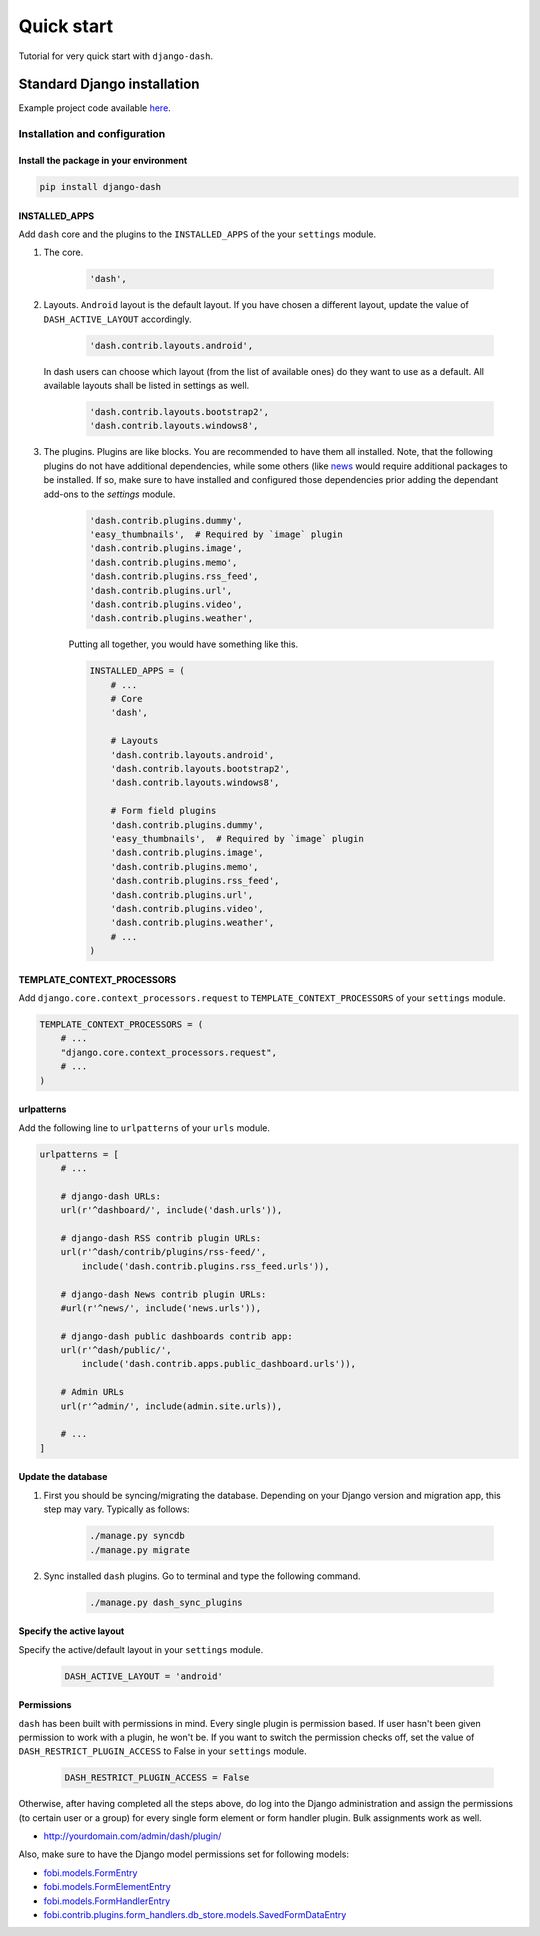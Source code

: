===========
Quick start
===========
Tutorial for very quick start with ``django-dash``.

Standard Django installation
============================
Example project code available `here
<https://github.com/barseghyanartur/django-dash/tree/master/examples/quick_start>`_.

Installation and configuration
------------------------------
Install the package in your environment
^^^^^^^^^^^^^^^^^^^^^^^^^^^^^^^^^^^^^^^
.. code-block:: sh

    pip install django-dash

INSTALLED_APPS
^^^^^^^^^^^^^^
Add ``dash`` core and the plugins to the ``INSTALLED_APPS`` of the your
``settings`` module.

#) The core.

    .. code-block:: python

        'dash',

#) Layouts. ``Android`` layout is the default layout. If you have chosen a
   different layout, update the value of ``DASH_ACTIVE_LAYOUT`` accordingly.

    .. code-block:: python

        'dash.contrib.layouts.android',

   In dash users can choose which layout (from the list of available ones)
   do they want to use as a default. All available layouts shall be listed in
   settings as well.

    .. code-block:: python

        'dash.contrib.layouts.bootstrap2',
        'dash.contrib.layouts.windows8',

#) The plugins. Plugins are like blocks. You are recommended to have
   them all installed. Note, that the following plugins do not have
   additional dependencies, while some others (like
   `news
   <https://github.com/barseghyanartur/django-dash/tree/stable/example/example/news/>`_
   would require additional packages to be installed. If so, make sure to have
   installed and configured those dependencies prior adding the dependant
   add-ons to the `settings` module.

    .. code-block:: python

        'dash.contrib.plugins.dummy',
        'easy_thumbnails',  # Required by `image` plugin
        'dash.contrib.plugins.image',
        'dash.contrib.plugins.memo',
        'dash.contrib.plugins.rss_feed',
        'dash.contrib.plugins.url',
        'dash.contrib.plugins.video',
        'dash.contrib.plugins.weather',

    Putting all together, you would have something like this.

    .. code-block:: python

        INSTALLED_APPS = (
            # ...
            # Core
            'dash',

            # Layouts
            'dash.contrib.layouts.android',
            'dash.contrib.layouts.bootstrap2',
            'dash.contrib.layouts.windows8',

            # Form field plugins
            'dash.contrib.plugins.dummy',
            'easy_thumbnails',  # Required by `image` plugin
            'dash.contrib.plugins.image',
            'dash.contrib.plugins.memo',
            'dash.contrib.plugins.rss_feed',
            'dash.contrib.plugins.url',
            'dash.contrib.plugins.video',
            'dash.contrib.plugins.weather',
            # ...
        )

TEMPLATE_CONTEXT_PROCESSORS
^^^^^^^^^^^^^^^^^^^^^^^^^^^
Add ``django.core.context_processors.request`` to
``TEMPLATE_CONTEXT_PROCESSORS`` of your ``settings`` module.

.. code-block:: python

    TEMPLATE_CONTEXT_PROCESSORS = (
        # ...
        "django.core.context_processors.request",
        # ...
    )

urlpatterns
^^^^^^^^^^^
Add the following line to ``urlpatterns`` of your ``urls`` module.

.. code-block:: python

    urlpatterns = [
        # ...

        # django-dash URLs:
        url(r'^dashboard/', include('dash.urls')),

        # django-dash RSS contrib plugin URLs:
        url(r'^dash/contrib/plugins/rss-feed/',
            include('dash.contrib.plugins.rss_feed.urls')),

        # django-dash News contrib plugin URLs:
        #url(r'^news/', include('news.urls')),

        # django-dash public dashboards contrib app:
        url(r'^dash/public/',
            include('dash.contrib.apps.public_dashboard.urls')),

        # Admin URLs
        url(r'^admin/', include(admin.site.urls)),

        # ...
    ]

Update the database
^^^^^^^^^^^^^^^^^^^
#) First you should be syncing/migrating the database. Depending on your
   Django version and migration app, this step may vary. Typically as follows:

    .. code-block:: sh

        ./manage.py syncdb
        ./manage.py migrate

#) Sync installed ``dash`` plugins. Go to terminal and type the following
   command.

    .. code-block:: sh

        ./manage.py dash_sync_plugins

Specify the active layout
^^^^^^^^^^^^^^^^^^^^^^^^^
Specify the active/default layout in your ``settings`` module.

    .. code-block:: python

        DASH_ACTIVE_LAYOUT = 'android'

Permissions
^^^^^^^^^^^
``dash`` has been built with permissions in mind. Every single plugin
is permission based. If user hasn't been given permission to work with a
plugin, he won't be. If you want to switch the permission checks off, set the
value of ``DASH_RESTRICT_PLUGIN_ACCESS`` to False in your ``settings`` module.

    .. code-block:: python

        DASH_RESTRICT_PLUGIN_ACCESS = False

Otherwise, after having completed all the steps above, do log into the
Django administration and assign the permissions (to certain user or a group)
for every single form element or form handler plugin. Bulk assignments work
as well.

- http://yourdomain.com/admin/dash/plugin/

Also, make sure to have the Django model permissions set for following models:

- `fobi.models.FormEntry
  <https://github.com/barseghyanartur/django-fobi/blob/stable/src/fobi/models.py#L253>`_
- `fobi.models.FormElementEntry
  <https://github.com/barseghyanartur/django-fobi/blob/stable/src/fobi/models.py#L427>`_
- `fobi.models.FormHandlerEntry
  <https://github.com/barseghyanartur/django-fobi/blob/stable/src/fobi/models.py#L463>`_
- `fobi.contrib.plugins.form_handlers.db_store.models.SavedFormDataEntry
  <https://github.com/barseghyanartur/django-fobi/blob/stable/src/fobi/contrib/plugins/form_handlers/db_store/models.py#L52>`_
